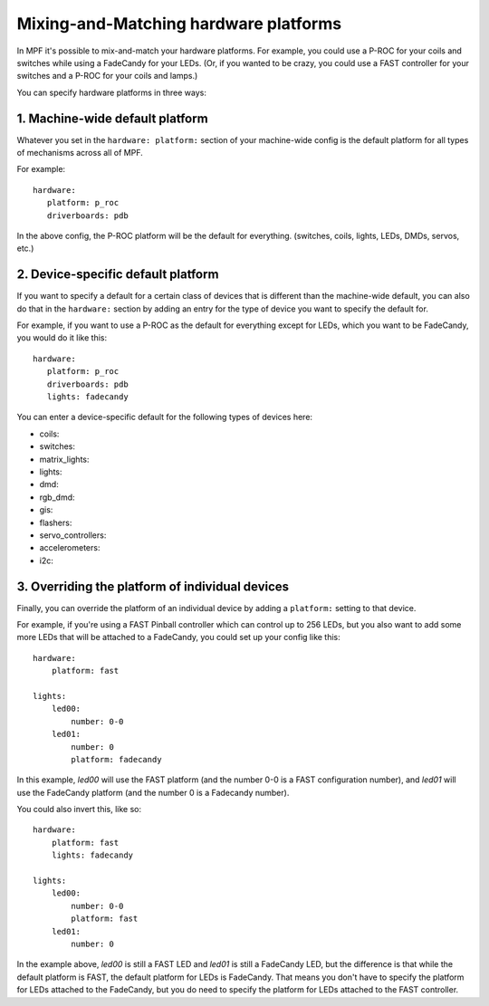 Mixing-and-Matching hardware platforms
======================================

In MPF it's possible to mix-and-match your hardware platforms. For
example, you could use a P-ROC for your coils and switches while using
a FadeCandy for your LEDs. (Or, if you wanted to be crazy, you could
use a FAST controller for your switches and a P-ROC for your coils and
lamps.)

You can specify hardware platforms in three ways:

1. Machine-wide default platform
--------------------------------

Whatever you set in the ``hardware: platform:`` section of your machine-wide
config is the default platform for all types of mechanisms across all of MPF.

For example:

::

   hardware:
      platform: p_roc
      driverboards: pdb

In the above config, the P-ROC platform will be the default for everything.
(switches, coils, lights, LEDs, DMDs, servos, etc.)

2. Device-specific default platform
-----------------------------------

If you want to specify a default for a certain class of devices that is
different than the machine-wide default, you can also do that in the
``hardware:`` section by adding an entry for the type of device you want to
specify the default for.

For example, if you want to use a P-ROC as the default for everything except
for LEDs, which you want to be FadeCandy, you would do it like this:

::

   hardware:
      platform: p_roc
      driverboards: pdb
      lights: fadecandy

You can enter a device-specific default for the following types of devices
here:

* coils:
* switches:
* matrix_lights:
* lights:
* dmd:
* rgb_dmd:
* gis:
* flashers:
* servo_controllers:
* accelerometers:
* i2c:

3. Overriding the platform of individual devices
------------------------------------------------

Finally, you can override the platform of an individual device by adding a
``platform:`` setting to that device.

For example, if you're using a FAST Pinball controller which can control up to
256 LEDs, but you also want to add some more LEDs that will be attached to a
FadeCandy, you could set up your config like this:

::

    hardware:
        platform: fast

    lights:
        led00:
            number: 0-0
        led01:
            number: 0
            platform: fadecandy

In this example, *led00* will use the FAST platform (and the number 0-0 is a
FAST configuration number), and *led01* will use the FadeCandy platform (and
the number 0 is a Fadecandy number).

You could also invert this, like so:

::

    hardware:
        platform: fast
        lights: fadecandy

    lights:
        led00:
            number: 0-0
            platform: fast
        led01:
            number: 0

In the example above, *led00* is still a FAST LED and *led01* is still a
FadeCandy LED, but the difference is that while the default platform is FAST,
the default platform for LEDs is FadeCandy. That means you don't have to
specify the platform for LEDs attached to the FadeCandy, but you do need to
specify the platform for LEDs attached to the FAST controller.
